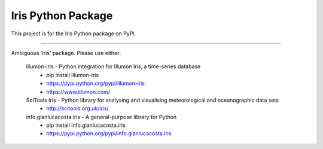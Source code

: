 Iris Python Package
===================

This project is for the Iris Python package on PyPI.

----

Ambiguous 'iris' package.
Please use either:
  illumon-iris - Python integration for Illumon Iris, a time-series database
     - pip install illumon-iris
     - https://pypi.python.org/pypi/illumon-iris
     - https://www.illumon.com/

  SciTools Iris - Python library for analysing and visualising meteorological and oceanographic data sets
    - http://scitools.org.uk/iris/

  info.gianlucacosta.iris - A general-purpose library for Python
    - pip install info.gianlucacosta.iris
    - https://pypi.python.org/pypi/info.gianlucacosta.iris



